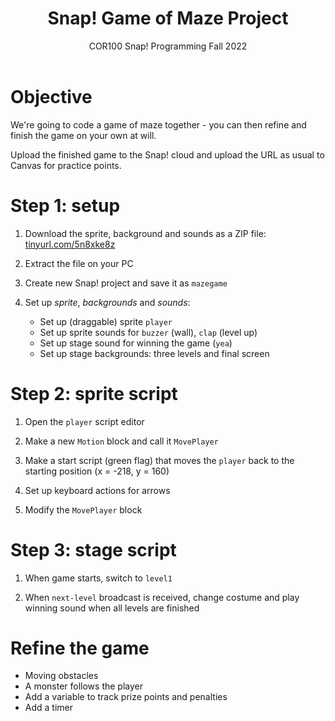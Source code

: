 #+title: Snap! Game of Maze Project
#+subtitle: COR100 Snap! Programming Fall 2022
#+options: toc:nil num:nil ^:nil
#+startup: overview hideblocks indent inlineimages
#+attr_html: :width 600px
#+attr_html: :width 400px
[[../img/maze.png]]
* Objective
We're going to code a game of maze together - you can
then refine and finish the game on your own at will.

Upload the finished game to the Snap! cloud and upload the URL as
usual to Canvas for practice points.

* Step 1: setup 
#+attr_html: :width 400px
[[../img/s_maze_setup.png]]

1) Download the sprite, background and sounds as a ZIP file:
   [[https://tinyurl.com/5n8xke8z][tinyurl.com/5n8xke8z]]

2) Extract the file on your PC

3) Create new Snap! project and save it as ~mazegame~
   
4) Set up /sprite/, /backgrounds/ and /sounds/:
   - Set up (draggable) sprite ~player~
   - Set up sprite sounds for ~buzzer~ (wall), ~clap~ (level up)
   - Set up stage sound for winning the game (~yea~)
   - Set up stage backgrounds: three levels and final screen

* Step 2: sprite script

1) Open the ~player~ script editor

2) Make a new ~Motion~ block and call it ~MovePlayer~
   #+attr_html: :width 300px
   [[../img/s_maze_block.png]]

3) Make a start script (green flag) that moves the ~player~ back to the
   starting position (x = -218, y = 160)
   #+attr_html: :width 200px
   [[../img/s_maze_start.png]]
   
4) Set up keyboard actions for arrows
   #+attr_html: :width 250px
   [[../img/s_maze_arrows.png]]

5) Modify the ~MovePlayer~ block
   #+attr_html: :width 300px
   [[../img/s_maze_move.png]]

* Step 3: stage script

1) When game starts, switch to ~level1~
   #+attr_html: :width 200px
   [[../img/s_maze_level1.png]]

2) When ~next-level~ broadcast is received, change costume and play
   winning sound when all levels are finished
   #+attr_html: :width 200px
   [[../img/s_maze_received.png]]

* Refine the game

 - Moving obstacles
 - A monster follows the player
 - Add a variable to track prize points and penalties
 - Add a timer

  
